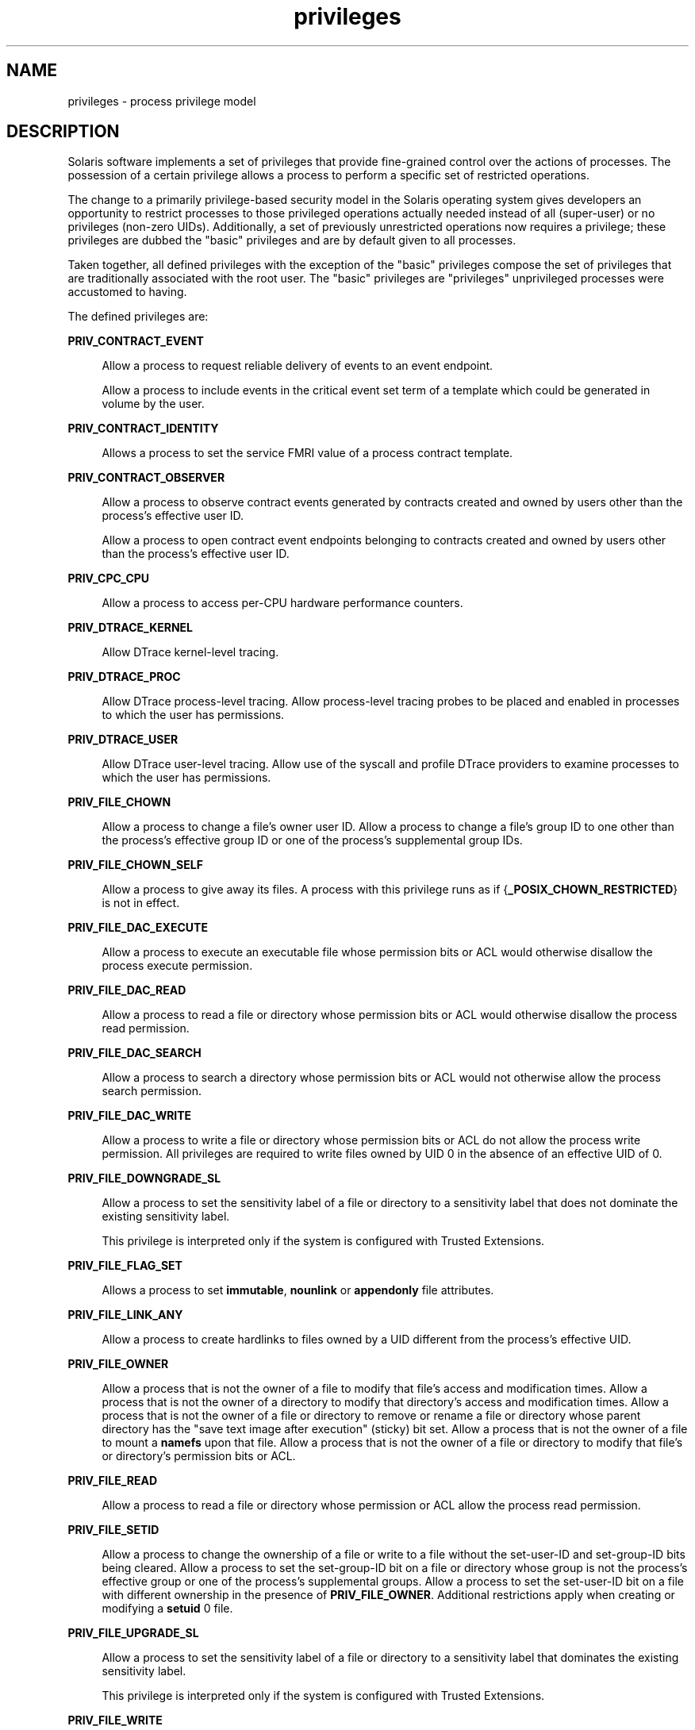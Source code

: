 '\" te
.\" Copyright (c) 2009, 2011, Oracle and/or its affiliates. All rights reserved.
.TH privileges 5 "24 Feb 2011" "SunOS 5.11" "Standards, Environments, and Macros"
.SH NAME
privileges \- process privilege model
.SH DESCRIPTION
.sp
.LP
Solaris software implements a set of privileges that provide fine-grained control over the actions of processes. The possession of a certain privilege allows a process to perform a specific set of restricted operations.
.sp
.LP
The change to a primarily privilege-based security model in the Solaris operating system gives developers an opportunity to restrict processes to those privileged operations actually needed instead of all (super-user) or no privileges (non-zero UIDs). Additionally, a set of previously unrestricted operations now requires a privilege; these privileges are dubbed the "basic" privileges and are by default given to all processes.
.sp
.LP
Taken together, all defined privileges with the exception of the "basic" privileges compose the set of privileges that are traditionally associated with the root user. The "basic" privileges are "privileges" unprivileged processes were accustomed to having.
.sp
.LP
The defined privileges are:
.sp
.ne 2
.mk
.na
\fB\fBPRIV_CONTRACT_EVENT\fR\fR
.ad
.sp .6
.RS 4n
Allow a process to request reliable delivery of events to an event endpoint.
.sp
Allow a process to include events in the critical event set term of a template which could be generated in volume by the user.
.RE

.sp
.ne 2
.mk
.na
\fB\fBPRIV_CONTRACT_IDENTITY\fR\fR
.ad
.sp .6
.RS 4n
Allows a process to set the service FMRI value of a process contract template.
.RE

.sp
.ne 2
.mk
.na
\fB\fBPRIV_CONTRACT_OBSERVER\fR\fR
.ad
.sp .6
.RS 4n
Allow a process to observe contract events generated by contracts created and owned by users other than the process's effective user ID.
.sp
Allow a process to open contract event endpoints belonging to contracts created and owned by users other than the process's effective user ID.
.RE

.sp
.ne 2
.mk
.na
\fB\fBPRIV_CPC_CPU\fR\fR
.ad
.sp .6
.RS 4n
Allow a process to access per-CPU hardware performance counters.
.RE

.sp
.ne 2
.mk
.na
\fB\fBPRIV_DTRACE_KERNEL\fR\fR
.ad
.sp .6
.RS 4n
Allow DTrace kernel-level tracing.
.RE

.sp
.ne 2
.mk
.na
\fB\fBPRIV_DTRACE_PROC\fR\fR
.ad
.sp .6
.RS 4n
Allow DTrace process-level tracing. Allow process-level tracing probes to be placed and enabled in processes to which the user has permissions.
.RE

.sp
.ne 2
.mk
.na
\fB\fBPRIV_DTRACE_USER\fR\fR
.ad
.sp .6
.RS 4n
Allow DTrace user-level tracing. Allow use of the syscall and profile DTrace providers to examine processes to which the user has permissions.
.RE

.sp
.ne 2
.mk
.na
\fB\fBPRIV_FILE_CHOWN\fR\fR
.ad
.sp .6
.RS 4n
Allow a process to change a file's owner user ID. Allow a process to change a file's group ID to one other than the process's effective group ID or one of the process's supplemental group IDs.
.RE

.sp
.ne 2
.mk
.na
\fB\fBPRIV_FILE_CHOWN_SELF\fR\fR
.ad
.sp .6
.RS 4n
Allow a process to give away its files. A process with this privilege runs as if {\fB_POSIX_CHOWN_RESTRICTED\fR} is not in effect.
.RE

.sp
.ne 2
.mk
.na
\fB\fBPRIV_FILE_DAC_EXECUTE\fR\fR
.ad
.sp .6
.RS 4n
Allow a process to execute an executable file whose permission bits or ACL would otherwise disallow the process execute permission.
.RE

.sp
.ne 2
.mk
.na
\fB\fBPRIV_FILE_DAC_READ\fR\fR
.ad
.sp .6
.RS 4n
Allow a process to read a file or directory whose permission bits or ACL would otherwise disallow the process read permission.
.RE

.sp
.ne 2
.mk
.na
\fB\fBPRIV_FILE_DAC_SEARCH\fR\fR
.ad
.sp .6
.RS 4n
Allow a process to search a directory whose permission bits or ACL would not otherwise allow the process search permission.
.RE

.sp
.ne 2
.mk
.na
\fB\fBPRIV_FILE_DAC_WRITE\fR\fR
.ad
.sp .6
.RS 4n
Allow a process to write a file or directory whose permission bits or ACL do not allow the process write permission. All privileges are required to write files owned by UID 0 in the absence of an effective UID of 0.
.RE

.sp
.ne 2
.mk
.na
\fB\fBPRIV_FILE_DOWNGRADE_SL\fR\fR
.ad
.sp .6
.RS 4n
Allow a process to set the sensitivity label of a file or directory to a sensitivity label that does not dominate the existing sensitivity label.
.sp
This privilege is interpreted only if the system is configured with Trusted Extensions.
.RE

.sp
.ne 2
.mk
.na
\fB\fBPRIV_FILE_FLAG_SET\fR\fR
.ad
.sp .6
.RS 4n
Allows a process to set \fBimmutable\fR, \fBnounlink\fR or \fBappendonly\fR file attributes.
.RE

.sp
.ne 2
.mk
.na
\fB\fBPRIV_FILE_LINK_ANY\fR\fR
.ad
.sp .6
.RS 4n
Allow a process to create hardlinks to files owned by a UID different from the process's effective UID.
.RE

.sp
.ne 2
.mk
.na
\fB\fBPRIV_FILE_OWNER\fR\fR
.ad
.sp .6
.RS 4n
Allow a process that is not the owner of a file to modify that file's access and modification times. Allow a process that is not the owner of a directory to modify that directory's access and modification times. Allow a process that is not the owner of a file or directory to remove or rename a file or directory whose parent directory has the "save text image after execution" (sticky) bit set. Allow a process that is not the owner of a file to mount a \fBnamefs\fR upon that file. Allow a process that is not the owner of a file or directory to modify that file's or directory's permission bits or ACL.
.RE

.sp
.ne 2
.mk
.na
\fB\fBPRIV_FILE_READ\fR\fR
.ad
.sp .6
.RS 4n
Allow a process to read a file or directory whose permission or ACL allow the process read permission.
.RE

.sp
.ne 2
.mk
.na
\fB\fBPRIV_FILE_SETID\fR\fR
.ad
.sp .6
.RS 4n
Allow a process to change the ownership of a file or write to a file without the set-user-ID and set-group-ID bits being cleared. Allow a process to set the set-group-ID bit on a file or directory whose group is not the process's effective group or one of the process's supplemental groups. Allow a process to set the set-user-ID bit on a file with different ownership in the presence of \fBPRIV_FILE_OWNER\fR. Additional restrictions apply when creating or modifying a \fBsetuid\fR 0 file.
.RE

.sp
.ne 2
.mk
.na
\fB\fBPRIV_FILE_UPGRADE_SL\fR\fR
.ad
.sp .6
.RS 4n
Allow a process to set the sensitivity label of a file or directory to a sensitivity label that dominates the existing sensitivity label.
.sp
This privilege is interpreted only if the system is configured with Trusted Extensions.
.RE

.sp
.ne 2
.mk
.na
\fB\fBPRIV_FILE_WRITE\fR\fR
.ad
.sp .6
.RS 4n
Allow a process to write a file or directory whose permission or ACL allow the process write permission. +
.RE

.sp
.ne 2
.mk
.na
\fB\fBPRIV_GRAPHICS_ACCESS\fR\fR
.ad
.sp .6
.RS 4n
Allow a process to make privileged ioctls to graphics devices. Typically only an xserver process needs to have this privilege. A process with this privilege is also allowed to perform privileged graphics device mappings.
.RE

.sp
.ne 2
.mk
.na
\fB\fBPRIV_GRAPHICS_MAP\fR\fR
.ad
.sp .6
.RS 4n
Allow a process to perform privileged mappings through a graphics device.
.RE

.sp
.ne 2
.mk
.na
\fB\fBPRIV_IPC_DAC_READ\fR\fR
.ad
.sp .6
.RS 4n
Allow a process to read a System V IPC Message Queue, Semaphore Set, or Shared Memory Segment whose permission bits would not otherwise allow the process read permission.
.RE

.sp
.ne 2
.mk
.na
\fB\fBPRIV_IPC_DAC_WRITE\fR\fR
.ad
.sp .6
.RS 4n
Allow a process to write a System V IPC Message Queue, Semaphore Set, or Shared Memory Segment whose permission bits would not otherwise allow the process write permission.
.RE

.sp
.ne 2
.mk
.na
\fB\fBPRIV_IPC_OWNER\fR\fR
.ad
.sp .6
.RS 4n
Allow a process that is not the owner of a System V IPC Message Queue, Semaphore Set, or Shared Memory Segment to remove, change ownership of, or change permission bits of the Message Queue, Semaphore Set, or Shared Memory Segment.
.RE

.sp
.ne 2
.mk
.na
\fB\fBPRIV_NET_ACCESS\fR\fR
.ad
.sp .6
.RS 4n
Allow a process to open a TCP, UDP, SDP or SCTP network endpoint.
.RE

.sp
.ne 2
.mk
.na
\fB\fBPRIV_NET_BINDMLP\fR\fR
.ad
.sp .6
.RS 4n
Allow a process to bind to a port that is configured as a multi-level port (MLP) for the process's zone. This privilege applies to both shared address and zone-specific address MLPs. See \fBtnzonecfg\fR(\fB4\fR) from the Trusted Extensions manual pages for information on configuring MLP ports.
.sp
This privilege is interpreted only if the system is configured with Trusted Extensions.
.RE

.sp
.ne 2
.mk
.na
\fB\fBPRIV_NET_ICMPACCESS\fR\fR
.ad
.sp .6
.RS 4n
Allow a process to send and receive ICMP packets.
.RE

.sp
.ne 2
.mk
.na
\fB\fBPRIV_NET_MAC_AWARE\fR\fR
.ad
.sp .6
.RS 4n
Allow a process to set the \fBNET_MAC_AWARE\fR process flag by using \fBsetpflags\fR(2). This privilege also allows a process to set the \fBSO_MAC_EXEMPT\fR socket option by using \fBsetsockopt\fR(3SOCKET). The \fBNET_MAC_AWARE\fR process flag and the \fBSO_MAC_EXEMPT\fR socket option both allow a local process to communicate with an unlabeled peer if the local process's label dominates the peer's default label, or if the local process runs in the global zone.
.sp
This privilege is interpreted only if the system is configured with Trusted Extensions.
.RE

.sp
.ne 2
.mk
.na
\fB\fBPRIV_NET_OBSERVABILITY\fR\fR
.ad
.sp .6
.RS 4n
Allow a process to open a device for just receiving network traffic, sending traffic is disallowed.
.RE

.sp
.ne 2
.mk
.na
\fB\fBPRIV_NET_PRIVADDR\fR\fR
.ad
.sp .6
.RS 4n
Allow a process to bind to a privileged port number. The privilege port numbers are 1-1023 (the traditional UNIX privileged ports) as well as those ports marked as "\fBudp/tcp_extra_priv_ports\fR" with the exception of the ports reserved for use by NFS and SMB.
.RE

.sp
.ne 2
.mk
.na
\fB\fBPRIV_NET_RAWACCESS\fR\fR
.ad
.sp .6
.RS 4n
Allow a process to have direct access to the network layer.
.RE

.sp
.ne 2
.mk
.na
\fB\fBPRIV_PROC_AUDIT\fR\fR
.ad
.sp .6
.RS 4n
Allow a process to generate audit records. Allow a process to get its own audit pre-selection information.
.RE

.sp
.ne 2
.mk
.na
\fB\fBPRIV_PROC_CHROOT\fR\fR
.ad
.sp .6
.RS 4n
Allow a process to change its root directory.
.RE

.sp
.ne 2
.mk
.na
\fB\fBPRIV_PROC_CLOCK_HIGHRES\fR\fR
.ad
.sp .6
.RS 4n
Allow a process to use high resolution timers.
.RE

.sp
.ne 2
.mk
.na
\fB\fBPRIV_PROC_EXEC\fR\fR
.ad
.sp .6
.RS 4n
Allow a process to call \fBexec\fR(2).
.RE

.sp
.ne 2
.mk
.na
\fB\fBPRIV_PROC_FORK\fR\fR
.ad
.sp .6
.RS 4n
Allow a process to call \fBfork\fR(2), \fBfork1\fR(2), or \fBvfork\fR(2).
.RE

.sp
.ne 2
.mk
.na
\fB\fBPRIV_PROC_INFO\fR\fR
.ad
.sp .6
.RS 4n
Allow a process to examine the status of processes other than those to which it can send signals. Processes that cannot be examined cannot be seen in \fB/proc\fR and appear not to exist.
.RE

.sp
.ne 2
.mk
.na
\fB\fBPRIV_PROC_LOCK_MEMORY\fR\fR
.ad
.sp .6
.RS 4n
Allow a process to lock pages in physical memory.
.RE

.sp
.ne 2
.mk
.na
\fB\fBPRIV_PROC_OWNER\fR\fR
.ad
.sp .6
.RS 4n
Allow a process to send signals to other processes and inspect and modify the process state in other processes, regardless of ownership. When modifying another process, additional restrictions apply: the effective privilege set of the attaching process must be a superset of the target process's effective, permitted, and inheritable sets; the limit set must be a superset of the target's limit set; if the target process has any UID set to 0 all privilege must be asserted unless the effective UID is 0. Allow a process to bind arbitrary processes to CPUs.
.RE

.sp
.ne 2
.mk
.na
\fB\fBPRIV_PROC_PRIOCNTL\fR\fR
.ad
.sp .6
.RS 4n
Allow a process to elevate its priority above its current level. Allow a process to change its scheduling class to any scheduling class, including the RT class.
.RE

.sp
.ne 2
.mk
.na
\fB\fBPRIV_PROC_SESSION\fR\fR
.ad
.sp .6
.RS 4n
Allow a process to send signals or trace processes outside its session.
.RE

.sp
.ne 2
.mk
.na
\fB\fBPRIV_PROC_SETID\fR\fR
.ad
.sp .6
.RS 4n
Allow a process to set its UIDs at will, assuming UID 0 requires all privileges to be asserted.
.RE

.sp
.ne 2
.mk
.na
\fB\fBPRIV_PROC_TASKID\fR\fR
.ad
.sp .6
.RS 4n
Allow a process to assign a new task ID to the calling process.
.RE

.sp
.ne 2
.mk
.na
\fB\fBPRIV_PROC_ZONE\fR\fR
.ad
.sp .6
.RS 4n
Allow a process to trace or send signals to processes in other zones. See \fBzones\fR(5).
.RE

.sp
.ne 2
.mk
.na
\fB\fBPRIV_STORAGE_CONFIG\fR\fR
.ad
.sp .6
.RS 4n
Allows a process to perform storage configuration, such as disk labelling.
.RE

.sp
.ne 2
.mk
.na
\fB\fBPRIV_STORAGE_RAW\fR\fR
.ad
.sp .6
.RS 4n
Allows a process to perform raw storage management, such as \fBUSCSICMD\fR.
.RE

.sp
.ne 2
.mk
.na
\fB\fBPRIV_SYS_ACCT\fR\fR
.ad
.sp .6
.RS 4n
Allow a process to enable and disable and manage accounting through \fBacct\fR(2).
.RE

.sp
.ne 2
.mk
.na
\fB\fBPRIV_SYS_ADMIN\fR\fR
.ad
.sp .6
.RS 4n
Allow a process to perform system administration tasks such as setting node and domain name and specifying \fBcoreadm\fR(1M) and \fBnscd\fR(1M) settings
.RE

.sp
.ne 2
.mk
.na
\fB\fBPRIV_SYS_AUDIT\fR\fR
.ad
.sp .6
.RS 4n
Allow a process to start the (kernel) audit daemon. Allow a process to view and set audit state (audit user ID, audit terminal ID, audit sessions ID, audit pre-selection mask). Allow a process to turn off and on auditing. Allow a process to configure the audit parameters (cache and queue sizes, event to class mappings, and policy options).
.RE

.sp
.ne 2
.mk
.na
\fB\fBPRIV_SYS_CONFIG\fR\fR
.ad
.sp .6
.RS 4n
Allow a process to perform various system configuration tasks. Allow filesystem-specific administrative procedures, such as filesystem configuration ioctls, quota calls, creation and deletion of snapshots, and manipulating the PCFS bootsector.
.RE

.sp
.ne 2
.mk
.na
\fB\fBPRIV_SYS_DEVICES\fR\fR
.ad
.sp .6
.RS 4n
Allow a process to create device special files. Allow a process to successfully call a kernel module that calls the kernel \fBdrv_priv\fR(9F) function to check for allowed access. Allow a process to open the real console device directly. Allow a process to open devices that have been exclusively opened.
.RE

.sp
.ne 2
.mk
.na
\fB\fBPRIV_SYS_DL_CONFIG\fR\fR
.ad
.sp .6
.RS 4n
Allow a process to configure a system's datalink interfaces.
.RE

.sp
.ne 2
.mk
.na
\fB\fBPRIV_SYS_IP_CONFIG\fR\fR
.ad
.sp .6
.RS 4n
Allow a process to configure a system's IP interfaces and routes. Allow a process to configure TCP/IP parameters. Allow a process to pop anchored \fBSTREAM\fRs modules with matching \fBzoneid\fR.
.RE

.sp
.ne 2
.mk
.na
\fB\fBPRIV_SYS_IPC_CONFIG\fR\fR
.ad
.sp .6
.RS 4n
Allow a process to increase the size of a System V IPC Message Queue buffer.
.RE

.sp
.ne 2
.mk
.na
\fB\fBPRIV_SYS_LINKDIR\fR\fR
.ad
.sp .6
.RS 4n
Allow a process to unlink and link directories.
.RE

.sp
.ne 2
.mk
.na
\fB\fBPRIV_SYS_MOUNT\fR\fR
.ad
.sp .6
.RS 4n
Allow a process to mount and unmount filesystems that would otherwise be restricted (that is, most filesystems except \fBnamefs\fR). Allow a process to add and remove swap devices.
.RE

.sp
.ne 2
.mk
.na
\fB\fBPRIV_SYS_NET_CONFIG\fR\fR
.ad
.sp .6
.RS 4n
Allow a process to do all that \fBPRIV_SYS_IP_CONFIG\fR, \fBPRIV_SYS_DL_CONFIG\fR, and \fBPRIV_SYS_PPP_CONFIG\fR allow, plus the following: use the \fBrpcmod\fR STREAMS module and insert/remove STREAMS modules on locations other than the top of the module stack.
.RE

.sp
.ne 2
.mk
.na
\fB\fBPRIV_SYS_NFS\fR\fR
.ad
.sp .6
.RS 4n
Allow a process to provide NFS service: start NFS kernel threads, perform NFS locking operations, bind to NFS reserved ports: ports 2049 (\fBnfs\fR) and port 4045 (\fBlockd\fR).
.RE

.sp
.ne 2
.mk
.na
\fB\fBPRIV_SYS_PPP_CONFIG\fR\fR
.ad
.sp .6
.RS 4n
Allow a process to create, configure, and destroy PPP instances with pppd(1M) \fBpppd\fR(1M) and control PPPoE plumbing with \fBsppptun\fR(1M)sppptun(1M). This privilege is granted by default to exclusive IP stack instance zones.
.RE

.sp
.ne 2
.mk
.na
\fB\fBPRIV_SYS_RES_BIND\fR\fR
.ad
.sp .6
.RS 4n
Allow a process to bind processes to processor sets.
.RE

.sp
.ne 2
.mk
.na
\fB\fBPRIV_SYS_RES_CONFIG\fR\fR
.ad
.sp .6
.RS 4n
Allow a process to bind processes to processor sets, as \fBPRIV_SYS_RES_BIND\fR, in addition to the following outlined in this paragraph. Allow a process to create and delete processor sets, assign CPUs to processor sets and override the \fBPSET_NOESCAPE\fR property. Allow a process to change the operational status of CPUs in the system using \fBp_online\fR(2). Allow a process to configure filesystem quotas. Allow a process to configure resource pools and bind processes to pools.
.RE

.sp
.ne 2
.mk
.na
\fB\fBPRIV_SYS_RESOURCE\fR\fR
.ad
.sp .6
.RS 4n
Allow a process to exceed the resource limits imposed on it by \fBsetrlimit\fR(2) and \fBsetrctl\fR(2).
.RE

.sp
.ne 2
.mk
.na
\fB\fBPRIV_SYS_SHARE\fR\fR
.ad
.sp .6
.RS 4n
Allow a process to share and unshare filesystems.
.RE

.sp
.ne 2
.mk
.na
\fB\fBPRIV_SYS_SMB\fR\fR
.ad
.sp .6
.RS 4n
Allow a process to provide NetBIOS or SMB services: start SMB kernel threads or bind to NetBIOS or SMB reserved ports: ports 137, 138, 139 (NetBIOS) and 445 (SMB).
.RE

.sp
.ne 2
.mk
.na
\fB\fBPRIV_SYS_SUSER_COMPAT\fR\fR
.ad
.sp .6
.RS 4n
Allow a process to successfully call a third party loadable module that calls the kernel \fBsuser()\fR function to check for allowed access. This privilege exists only for third party loadable module compatibility and is not used by Solaris proper.
.RE

.sp
.ne 2
.mk
.na
\fB\fBPRIV_SYS_TIME\fR\fR
.ad
.sp .6
.RS 4n
Allow a process to manipulate system time using any of the appropriate system calls: \fBstime\fR(2), \fBadjtime\fR(2), and \fBntp_adjtime\fR(2).
.RE

.sp
.ne 2
.mk
.na
\fB\fBPRIV_SYS_TRANS_LABEL\fR\fR
.ad
.sp .6
.RS 4n
Allow a process to translate labels that are not dominated by the process's sensitivity label to and from an external string form.
.sp
This privilege is interpreted only if the system is configured with Trusted Extensions.
.RE

.sp
.ne 2
.mk
.na
\fB\fBPRIV_VIRT_MANAGE\fR\fR
.ad
.sp .6
.RS 4n
Allows a process to manage virtualized environments. 
.RE

.sp
.ne 2
.mk
.na
\fB\fBPRIV_WIN_COLORMAP\fR\fR
.ad
.sp .6
.RS 4n
Allow a process to override colormap restrictions.
.sp
Allow a process to install or remove colormaps.
.sp
Allow a process to retrieve colormap cell entries allocated by other processes.
.sp
This privilege is interpreted only if the system is configured with Trusted Extensions.
.RE

.sp
.ne 2
.mk
.na
\fB\fBPRIV_WIN_CONFIG\fR\fR
.ad
.sp .6
.RS 4n
Allow a process to configure or destroy resources that are permanently retained by the X server.
.sp
Allow a process to use SetScreenSaver to set the screen saver timeout value
.sp
Allow a process to use ChangeHosts to modify the display access control list.
.sp
Allow a process to use GrabServer.
.sp
Allow a process to use the SetCloseDownMode request that can retain window, pixmap, colormap, property, cursor, font, or graphic context resources.
.sp
This privilege is interpreted only if the system is configured with Trusted Extensions.
.RE

.sp
.ne 2
.mk
.na
\fB\fBPRIV_WIN_DAC_READ\fR\fR
.ad
.sp .6
.RS 4n
Allow a process to read from a window resource that it does not own (has a different user ID).
.sp
This privilege is interpreted only if the system is configured with Trusted Extensions.
.RE

.sp
.ne 2
.mk
.na
\fB\fBPRIV_WIN_DAC_WRITE\fR\fR
.ad
.sp .6
.RS 4n
Allow a process to write to or create a window resource that it does not own (has a different user ID). A newly created window property is created with the window's user ID.
.sp
This privilege is interpreted only if the system is configured with Trusted Extensions.
.RE

.sp
.ne 2
.mk
.na
\fB\fBPRIV_WIN_DEVICES\fR\fR
.ad
.sp .6
.RS 4n
Allow a process to perform operations on window input devices.
.sp
Allow a process to get and set keyboard and pointer controls.
.sp
Allow a process to modify pointer button and key mappings.
.sp
This privilege is interpreted only if the system is configured with Trusted Extensions.
.RE

.sp
.ne 2
.mk
.na
\fB\fBPRIV_WIN_DGA\fR\fR
.ad
.sp .6
.RS 4n
Allow a process to use the direct graphics access (DGA) X protocol extensions. Direct process access to the frame buffer is still required. Thus the process must have MAC and DAC privileges that allow access to the frame buffer, or the frame buffer must be allocated to the process.
.sp
This privilege is interpreted only if the system is configured with Trusted Extensions.
.RE

.sp
.ne 2
.mk
.na
\fB\fBPRIV_WIN_DOWNGRADE_SL\fR\fR
.ad
.sp .6
.RS 4n
Allow a process to set the sensitivity label of a window resource to a sensitivity label that does not dominate the existing sensitivity label.
.sp
This privilege is interpreted only if the system is configured with Trusted Extensions.
.RE

.sp
.ne 2
.mk
.na
\fB\fBPRIV_WIN_FONTPATH\fR\fR
.ad
.sp .6
.RS 4n
Allow a process to set a font path.
.sp
This privilege is interpreted only if the system is configured with Trusted Extensions.
.RE

.sp
.ne 2
.mk
.na
\fB\fBPRIV_WIN_MAC_READ\fR\fR
.ad
.sp .6
.RS 4n
Allow a process to read from a window resource whose sensitivity label is not equal to the process sensitivity label.
.sp
This privilege is interpreted only if the system is configured with Trusted Extensions.
.RE

.sp
.ne 2
.mk
.na
\fB\fBPRIV_WIN_MAC_WRITE\fR\fR
.ad
.sp .6
.RS 4n
Allow a process to create a window resource whose sensitivity label is not equal to the process sensitivity label. A newly created window property is created with the window's sensitivity label.
.sp
This privilege is interpreted only if the system is configured with Trusted Extensions.
.RE

.sp
.ne 2
.mk
.na
\fB\fBPRIV_WIN_SELECTION\fR\fR
.ad
.sp .6
.RS 4n
Allow a process to request inter-window data moves without the intervention of the selection confirmer.
.sp
This privilege is interpreted only if the system is configured with Trusted Extensions.
.RE

.sp
.ne 2
.mk
.na
\fB\fBPRIV_WIN_UPGRADE_SL\fR\fR
.ad
.sp .6
.RS 4n
Allow a process to set the sensitivity label of a window resource to a sensitivity label that dominates the existing sensitivity label.
.sp
This privilege is interpreted only if the system is configured with Trusted Extensions.
.RE

.sp
.LP
Of the privileges listed above, the privileges \fBPRIV_FILE_LINK_ANY\fR, \fBPRIV_FILE_READ\fR, \fBPRIV_FILE_WRITE\fR, \fBPRIV_PROC_INFO\fR, \fBPRIV_PROC_SESSION\fR, \fBPRIV_NET_ACCESS\fR, \fBPRIV_PROC_FORK\fR, and \fBPRIV_PROC_EXEC\fR are considered "basic" privileges. These are privileges that used to be always available to unprivileged processes. By default, processes still have the basic privileges.
.sp
.LP
The privileges \fBPRIV_PROC_SETID\fR and \fBPRIV_PROC_AUDIT\fR must be present in the Limit set (see below) of a process in order for \fBsetuid\fR root \fBexec\fRs to be successful; that is, get an effective UID of 0 and additional privileges.
.sp
.LP
The privilege implementation in Solaris extends the process credential with four privilege sets:
.sp
.ne 2
.mk
.na
\fBI, the inheritable set\fR
.ad
.RS 26n
.rt  
The privileges inherited on \fBexec\fR.
.RE

.sp
.ne 2
.mk
.na
\fBP, the permitted set\fR
.ad
.RS 26n
.rt  
The maximum set of privileges for the process.
.RE

.sp
.ne 2
.mk
.na
\fBE, the effective set\fR
.ad
.RS 26n
.rt  
The privileges currently in effect.
.RE

.sp
.ne 2
.mk
.na
\fBL, the limit set\fR
.ad
.RS 26n
.rt  
The upper bound of the privileges a process and its offspring can obtain. Changes to L take effect on the next \fBexec\fR.
.RE

.sp
.LP
The sets I, P and E are typically identical to the basic set of privileges for unprivileged processes. The limit set is typically the full set of privileges.
.sp
.LP
Each process has a Privilege Awareness State (PAS) that can take the value PA (privilege-aware) and NPA (not-PA). PAS is a transitional mechanism that allows a choice between full compatibility with the old superuser model and completely ignoring the effective UID.
.sp
.LP
To facilitate the discussion, we introduce the notion of "observed effective set" (oE) and "observed permitted set" (oP) and the implementation sets iE and iP.
.sp
.LP
A process becomes privilege-aware either by manipulating the effective, permitted, or limit privilege sets through \fBsetppriv\fR(2) or by using \fBsetpflags\fR(2). In all cases, oE and oP are invariant in the process of becoming privilege-aware. In the process of becoming privilege-aware, the following assignments take place:
.sp
.in +2
.nf
iE = oE
iP = oP
.fi
.in -2

.sp
.LP
When a process is privilege-aware, oE and oP are invariant under UID changes. When a process is not privilege-aware, oE and oP are observed as follows:
.sp
.in +2
.nf
oE = euid == 0 ? L : iE
oP = (euid == 0 || ruid == 0 || suid == 0) ? L : iP
.fi
.in -2

.sp
.LP
When a non-privilege-aware process has an effective UID of 0, it can exercise the privileges contained in its limit set, the upper bound of its privileges. If a non-privilege-aware process has any of the UIDs 0, it appears to be capable of potentially exercising all privileges in L.
.sp
.LP
It is possible for a process to return to the non-privilege aware state using \fBsetpflags()\fR. The kernel always attempts this on \fBexec\fR(2). This operation is permitted only if the following conditions are met:
.RS +4
.TP
.ie t \(bu
.el o
If any of the UIDs is equal to 0, P must be equal to L.
.RE
.RS +4
.TP
.ie t \(bu
.el o
If the effective UID is equal to 0, E must be equal to L.
.RE
.sp
.LP
When a process gives up privilege awareness, the following assignments take place:
.sp
.in +2
.nf
if (euid == 0) iE = L & I
if (any uid == 0) iP = L & I
.fi
.in -2

.sp
.LP
The privileges obtained when not having a UID of \fB0\fR are the inheritable set of the process restricted by the limit set.
.sp
.LP
Only privileges in the process's (observed) effective privilege set allow the process to perform restricted operations. A process can use any of the privilege manipulation functions to add or remove privileges from the privilege sets. Privileges can be removed always. Only privileges found in the permitted set can be added to the effective and inheritable set. The limit set cannot grow. The inheritable set can be larger than the permitted set.
.sp
.LP
When a process performs an \fBexec\fR(2), the kernel first tries to relinquish privilege awareness before making the following privilege set modifications:
.sp
.in +2
.nf
E' = P' = I' = L & I
L is unchanged
.fi
.in -2

.sp
.LP
If a process has not manipulated its privileges, the privilege sets effectively remain the same, as E, P and I are already identical.
.sp
.LP
The limit set is enforced at \fBexec\fR time.
.sp
.LP
To run a non-privilege-aware application in a backward-compatible manner, a privilege-aware application should start the non-privilege-aware application with I=basic.
.sp
.LP
For most privileges, absence of the privilege simply results in a failure. In some instances, the absense of a privilege can cause system calls to behave differently. In other instances, the removal of a privilege can force a set-uid application to seriously malfunction. Privileges of this type are considered "unsafe". When a process is lacking any of the unsafe privileges from its limit set, the system does not honor the set-uid bit of set-uid root applications. The following unsafe privileges have been identified: \fBproc_setid\fR, \fBsys_resource\fR and \fBproc_audit\fR.
.SS "Privilege Escalation"
.sp
.LP
In certain circumstances, a single privilege could lead to a process gaining one or more additional privileges that were not explicitly granted to that process. To prevent such an escalation of privileges, the security policy requires explicit permission for those additional privileges.
.sp
.LP
Common examples of escalation are those mechanisms that allow modification of system resources through "raw'' interfaces; for example, changing kernel data structures through \fB/dev/kmem\fR or changing files through \fB/dev/dsk/*\fR. Escalation also occurs when a process controls processes with more privileges than the controlling process. A special case of this is manipulating or creating objects owned by UID 0 or trying to obtain UID 0 using \fBsetuid\fR(2). The special treatment of UID 0 is needed because the UID 0 owns all system configuration files and ordinary file protection mechanisms allow processes with UID 0 to modify the system configuration. With appropriate file modifications, a given process running with an effective UID of 0 can gain all privileges.
.sp
.LP
In situations where a process might obtain UID 0, the security policy requires additional privileges, up to the full set of privileges. Such restrictions could be relaxed or removed at such time as additional mechanisms for protection of system files became available. There are no such mechanisms in the current Solaris release.
.sp
.LP
The use of UID 0 processes should be limited as much as possible. They should be replaced with programs running under a different UID but with exactly the privileges they need.
.sp
.LP
Daemons that never need to \fBexec\fR subprocesses should remove the \fBPRIV_PROC_EXEC\fR privilege from their permitted and limit sets.
.SS "Assigned Privileges and Safeguards"
.sp
.LP
When privileges are assigned to a user, the system administrator could give that user more powers than intended. The administrator should consider whether safeguards are needed. For example, if the \fBPRIV_PROC_LOCK_MEMORY\fR privilege is given to a user, the administrator should consider setting the \fBproject.max-locked-memory\fR resource control as well, to prevent that user from locking all memory.
.SS "Privilege Debugging"
.sp
.LP
When a system call fails with a permission error, it is not always immediately obvious what caused the problem. To debug such a problem, you can use a tool called \fBprivilege debugging\fR. When privilege debugging is enabled for a process, the kernel reports missing privileges on the controlling terminal of the process. (Enable debugging for a process with the \fB-D\fR option of \fBppriv\fR(1).) Additionally, the administrator can enable system-wide privilege debugging by setting the \fBsystem\fR(4) variable \fBpriv_debug\fR using:
.sp
.in +2
.nf
set priv_debug = 1
.fi
.in -2

.sp
.LP
On a running system, you can use \fBmdb\fR(1) to change this variable.
.SS "Privilege Administration"
.sp
.LP
Use  \fBusermod\fR(1M) or \fBrolemod\fR(1M)  to assign privileges to assign or modify privileges to, respectively, a user or a role. Use \fBppriv\fR(1) to enumerate the privileges supported on a system and \fBtruss\fR(1) to determine which privileges a program requires.
.SH SEE ALSO
.sp
.LP
\fBmdb\fR(1), \fBppriv\fR(1), \fBadd_drv\fR(1M), \fBifconfig\fR(1M), \fBlockd\fR(1M), \fBnfsd\fR(1M), \fBpppd\fR(1M), \fBrem_drv\fR(1M), \fBsmbd\fR(1M), \fBsppptun\fR(1M), \fBupdate_drv\fR(1M), \fBIntro\fR(2), \fBaccess\fR(2), \fBacct\fR(2), \fBacl\fR(2), \fBadjtime\fR(2), \fBchmod\fR(2), \fBchown\fR(2), \fBchroot\fR(2), \fBcreat\fR(2), \fBexec\fR(2), \fBfcntl\fR(2), \fBfork\fR(2), \fBfpathconf\fR(2), \fBgetacct\fR(2), \fBgetpflags\fR(2), \fBgetppriv\fR(2), \fBgetsid\fR(2), \fBkill\fR(2), \fBlink\fR(2), \fBmemcntl\fR(2), \fBmknod\fR(2), \fBmount\fR(2), \fBmsgctl\fR(2), \fBnice\fR(2), \fBntp_adjtime\fR(2), \fBopen\fR(2), \fBp_online\fR(2), \fBpriocntl\fR(2), \fBpriocntlset\fR(2), \fBprocessor_bind\fR(2), \fBpset_bind\fR(2), \fBpset_create\fR(2), \fBreadlink\fR(2), \fBresolvepath\fR(2), \fBrmdir\fR(2), \fBsemctl\fR(2), \fBsetegid\fR(2), \fBseteuid\fR(2), \fBsetgid\fR(2), \fBsetgroups\fR(2), \fBsetpflags\fR(2), \fBsetppriv\fR(2), \fBsetrctl\fR(2), \fBsetregid\fR(2), \fBsetreuid\fR(2), \fBsetrlimit\fR(2), \fBsettaskid\fR(2), \fBsetuid\fR(2), \fBshmctl\fR(2), \fBshmget\fR(2), \fBshmop\fR(2), \fBsigsend\fR(2), \fBstat\fR(2), \fBstatvfs\fR(2), \fBstime\fR(2), \fBswapctl\fR(2), \fBsysinfo\fR(2), \fBuadmin\fR(2), \fBulimit\fR(2), \fBumount\fR(2), \fBunlink\fR(2), \fButime\fR(2), \fButimes\fR(2), \fBbind\fR(3SOCKET), \fBdoor_ucred\fR(3C), \fBpriv_addset\fR(3C), \fBpriv_set\fR(3C), \fBpriv_getbyname\fR(3C), \fBpriv_getbynum\fR(3C), \fBpriv_set_to_str\fR(3C), \fBpriv_str_to_set\fR(3C), \fBsocket\fR(3SOCKET), \fBt_bind\fR(3NSL), \fBtimer_create\fR(3C), \fBucred_get\fR(3C), \fBexec_attr\fR(4), \fBproc\fR(4), \fBsystem\fR(4), \fBuser_attr\fR(4), \fBddi_cred\fR(9F), \fBdrv_priv\fR(9F), \fBpriv_getbyname\fR(9F), \fBpriv_policy\fR(9F), \fBpriv_policy_choice\fR(9F), \fBpriv_policy_only\fR(9F)
.sp
.LP
\fIOracle Solaris Administration: Security Services\fR
.SH NOTES
.sp
.LP
Removal of any of the basic privileges from a process leaves it in a non-standards compliant state, may cause unexpected application failures, and should only be performed with full knowledge of the potential side effects.
